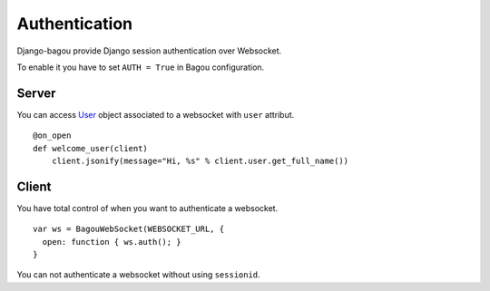 .. _configuration:

Authentication
==============

Django-bagou provide Django session authentication over Websocket.

To enable it you have to set ``AUTH = True`` in Bagou configuration.

Server
------

You can access User_ object associated to a websocket with ``user`` attribut.

::

    @on_open
    def welcome_user(client)
        client.jsonify(message="Hi, %s" % client.user.get_full_name())

Client
------

You have total control of when you want to authenticate a websocket.

::

    var ws = BagouWebSocket(WEBSOCKET_URL, {
      open: function { ws.auth(); }
    }

You can not authenticate a websocket without using ``sessionid``.

.. _User: https://docs.djangoproject.com/en/dev/ref/contrib/auth/#user
